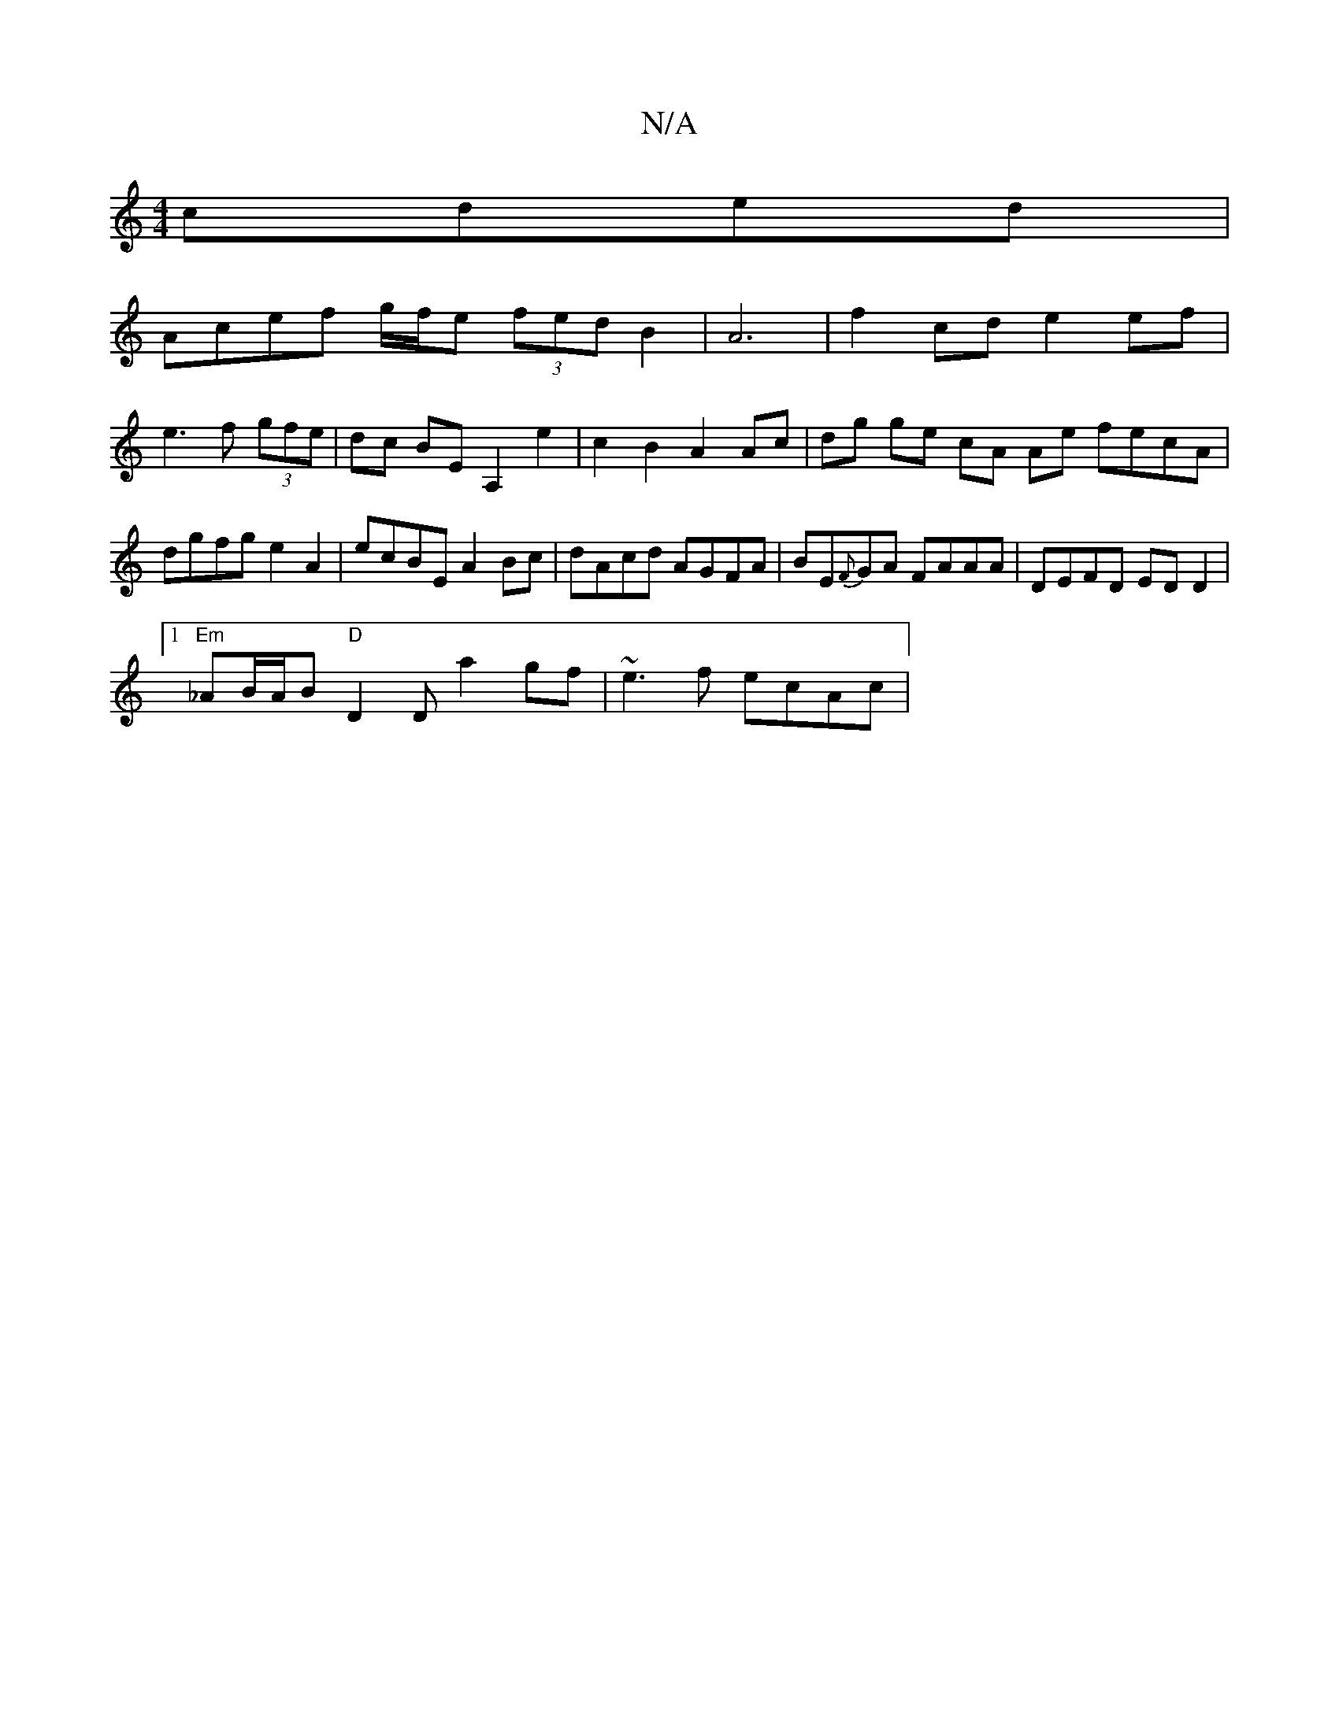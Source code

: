 X:1
T:N/A
M:4/4
R:N/A
K:Cmajor
cded|
Acef g/f/e (3fed B2|A6-|f2cd e2ef|
e3f (3gfe|dc BE A,2e2|c2B2 A2Ac|dg ge cA Ae fecA | dgfg e2A2 | ecBE A2Bc | dAcd AGFA | BE{F}GA FAAA|DEFD ED D2 |
[1"Em"_AB/A/B "D"D2 D A'2 gf | ~e3f ecAc | "F#